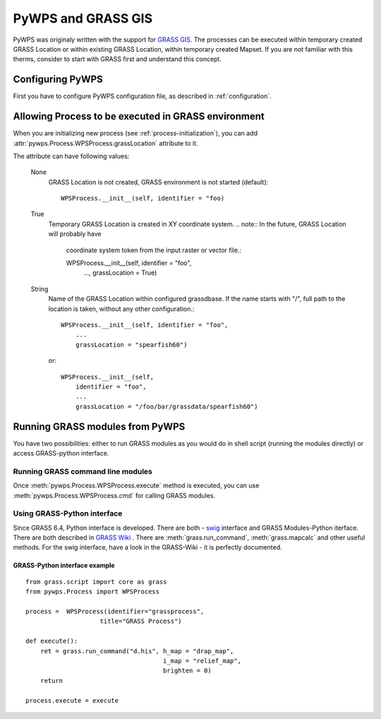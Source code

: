 PyWPS and GRASS GIS
*******************
PyWPS was originaly written with the support for `GRASS GIS
<http://grass.osgeo.org>`_. The processes can be executed within temporary
created GRASS Location or within existing GRASS Location, within temporary
created Mapset. If you are not familiar with this therms, consider to start
with GRASS first and understand this concept.

Configuring PyWPS
=================
First you have to configure PyWPS configuration file, as described in
:ref:`configuration`.

Allowing Process to be executed in GRASS environment
====================================================
When you are initializing new process (see :ref:`process-initialization`),
you can add :attr:`pywps.Process.WPSProcess.grassLocation` attribute to it.

The attribute can have following values:

    None
        GRASS Location is not created, GRASS environment is not started
        (default)::

            WPSProcess.__init__(self, identifier = "foo)

    True
        Temporary GRASS Location is created in XY coordinate system. 
        .. note:: In the future, GRASS Location will probably have
            coordinate system token from the input raster or vector file.::

            WPSProcess.__init__(self, identifier = "foo",
                                ...,
                                grassLocation = True)
    String
        Name of the GRASS Location within configured grassdbase. If the
        name starts with "/", full path to the location is taken, without
        any other configuration.::

            WPSProcess.__init__(self, identifier = "foo",
                ...
                grassLocation = "spearfish60")

        or::

            WPSProcess.__init__(self,
                identifier = "foo",
                ...
                grassLocation = "/foo/bar/grassdata/spearfish60")

Running GRASS modules from PyWPS
================================

You have two possibilities: either to run GRASS modules as you would do in
shell script (running the modules directly) or access GRASS-python
interface.

Running GRASS command line modules
----------------------------------
Once :meth:`pywps.Process.WPSProcess.execute` method is executed, you
can use  :meth:`pywps.Process.WPSProcess.cmd` for calling GRASS
modules.

Using GRASS-Python interface
----------------------------
Since GRASS 6.4, Python interface is developed. There are both - `swig <http://www.swig.org/>`_
interface and GRASS Modules-Python iterface. There are both described in
`GRASS Wiki <http://grass.osgeo.org/wiki/GRASS_and_Python>`_ . There are
:meth:`grass.run_command`, :meth:`grass.mapcalc` and other useful methods.
For the swig interface, have a look in the GRASS-Wiki - it is perfectly
documented.

GRASS-Python interface example
..............................
::

    from grass.script import core as grass
    from pywps.Process import WPSProcess

    process =  WPSProcess(identifier="grassprocess",
                        title="GRASS Process")

    def execute():
        ret = grass.run_command("d.his", h_map = "drap_map", 
                                         i_map = "relief_map",
                                         brighten = 0)
        return

    process.execute = execute



